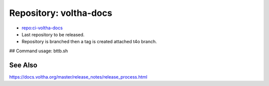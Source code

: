 .. _Release Repository voltha-docs:

Repository: voltha-docs
=========================

- `repo:ci-voltha-docs <https://gerrit.opencord.org/plugins/gitiles/voltha-docs>`_
- Last repository to be released.
- Repository is branched then a tag is created attached t4o branch.

## Command usage: bttb.sh

See Also
--------
https://docs.voltha.org/master/release_notes/release_process.html
